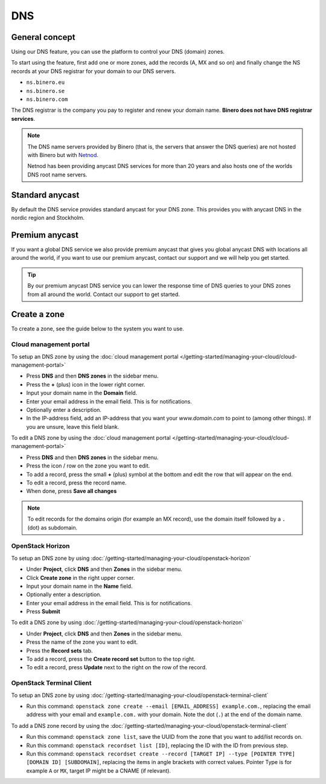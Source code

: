 ===
DNS
===

General concept
---------------

Using our DNS feature, you can use the platform to control your DNS (domain) zones.

To start using the feature, first add one or more zones, add the records (A, MX and
so on) and finally change the NS records at your DNS registrar for your domain to our
DNS servers.

- ``ns.binero.eu``

- ``ns.binero.se``

- ``ns.binero.com``

The DNS registrar is the company you pay to register and renew your domain name. **Binero
does not have DNS registrar services**.

.. note::

   The DNS name servers provided by Binero (that is, the servers that answer the DNS
   queries) are not hosted with Binero but with `Netnod <https://www.netnod.se/dns/dns-anycast>`__.

   Netnod has been providing anycast DNS services for more than 20 years and also hosts one
   of the worlds DNS root name servers.


Standard anycast
----------------

By default the DNS service provides standard anycast for your DNS zone. This provides you
with anycast DNS in the nordic region and Stockholm.

Premium anycast
---------------

If you want a global DNS service we also provide premium anycast that gives you global anycast
DNS with locations all around the world, if you want to use our premium anycast, contact our
support and we will help you get started.

.. tip::

   By our premium anycast DNS service you can lower the response time of DNS queries
   to your DNS zones from all around the world. Contact our support to get started.

Create a zone
-------------

To create a zone, see the guide below to the system you want to use.

Cloud management portal
^^^^^^^^^^^^^^^^^^^^^^^

To setup an DNS zone by using the
:doc:`cloud management portal </getting-started/managing-your-cloud/cloud-management-portal>`

- Press **DNS** and then **DNS zones** in the sidebar menu.

- Press the **+** (plus) icon in the lower right corner.

- Input your domain name in the **Domain** field. 

- Enter your email address in the email field. This is for notifications.

- Optionally enter a description.

- In the IP-address field, add an IP-address that you want your `www.domain.com` to point to (among
  other things). If you are unsure, leave this field blank. 

To edit a DNS zone by using the
:doc:`cloud management portal </getting-started/managing-your-cloud/cloud-management-portal>`

- Press **DNS** and then **DNS zones** in the sidebar menu.

- Press the icon / row on the zone you want to edit. 

- To add a record, press the small **+** (plus) symbol at the bottom and edit the row that will appear on the end. 

- To edit a record, press the record name.

- When done, press **Save all changes**

.. note::

   To edit records for the domains origin (for example an MX record), use the domain itself
   followed by a ``.`` (dot) as subdomain.

OpenStack Horizon
^^^^^^^^^^^^^^^^^

To setup an DNS zone by using
:doc:`/getting-started/managing-your-cloud/openstack-horizon`

- Under **Project**, click **DNS** and then **Zones** in the sidebar menu.

- Click **Create zone** in the right upper corner.

- Input your domain name in the **Name** field. 

- Optionally enter a description.

- Enter your email address in the email field. This is for notifications.

- Press **Submit**

To edit a DNS zone by using
:doc:`/getting-started/managing-your-cloud/openstack-horizon`

- Under **Project**, click **DNS** and then **Zones** in the sidebar menu.

- Press the name of the zone you want to edit. 

- Press the **Record sets** tab.

- To add a record, press the **Create record set** button to the top right. 

- To edit a record, press **Update** next to the right on the row of the record.

OpenStack Terminal Client
^^^^^^^^^^^^^^^^^^^^^^^^^

To setup an DNS zone by using
:doc:`/getting-started/managing-your-cloud/openstack-terminal-client`

- Run this command: ``openstack zone create --email [EMAIL_ADDRESS] example.com.``, replacing the
  email address with your email and ``example.com.`` with your domain. Note the dot (``.``) at
  the end of the domain name. 

To add a DNS zone record by using the
:doc:`/getting-started/managing-your-cloud/openstack-terminal-client`

- Run this command: ``openstack zone list``, save the UUID from the zone that you want to add/list
  records on. 

- Run this command: ``openstack recordset list [ID]``, replacing the ID with the ID from previous step.

- Run this command: ``openstack recordset create --record [TARGET IP] --type [POINTER TYPE] [DOMAIN ID] [SUBDOMAIN]``, replacing
  the items in angle brackets with correct values. Pointer Type is for example ``A`` or ``MX``, target IP might be a CNAME (if relevant). 
